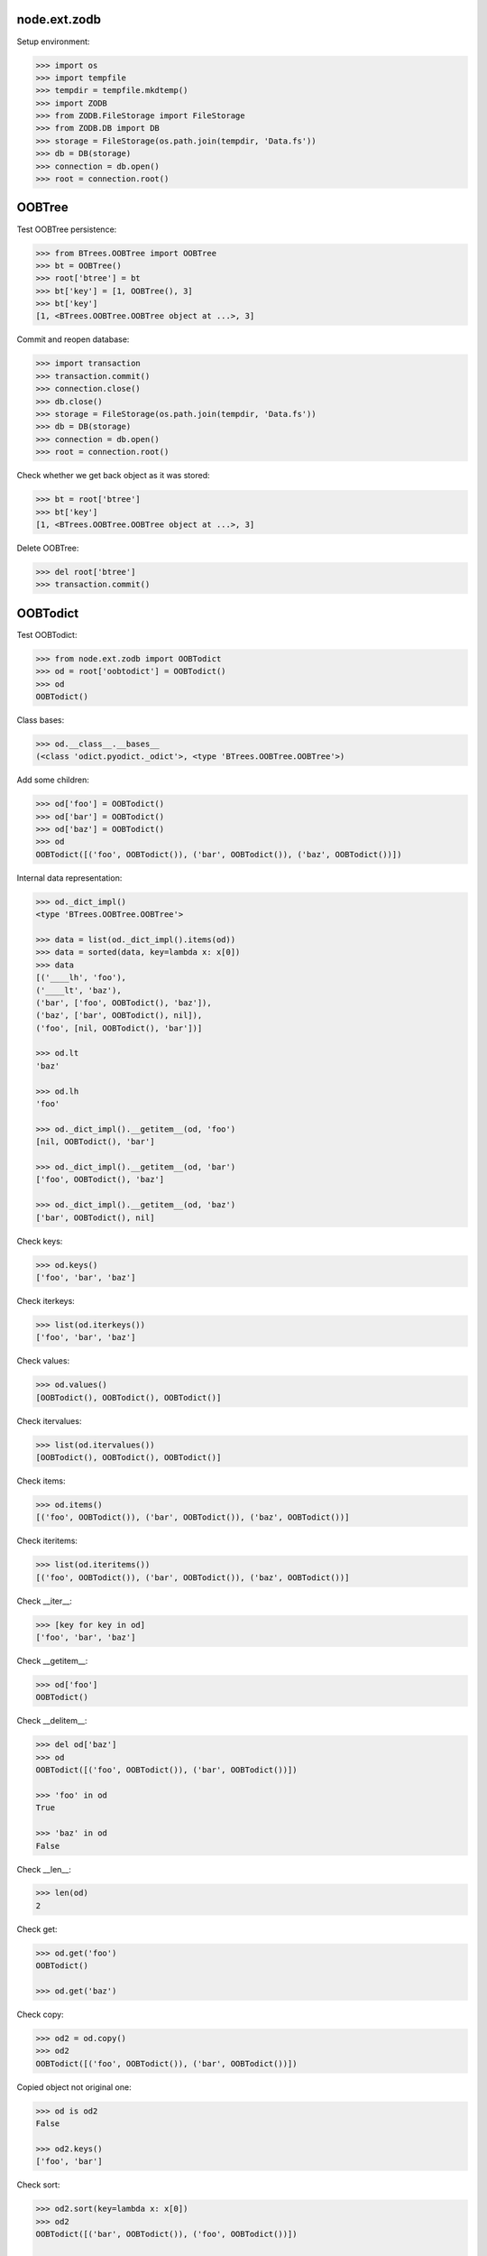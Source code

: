 node.ext.zodb
=============

Setup environment:

.. code-block:: pycon

    >>> import os
    >>> import tempfile
    >>> tempdir = tempfile.mkdtemp()
    >>> import ZODB
    >>> from ZODB.FileStorage import FileStorage
    >>> from ZODB.DB import DB
    >>> storage = FileStorage(os.path.join(tempdir, 'Data.fs'))
    >>> db = DB(storage)
    >>> connection = db.open()
    >>> root = connection.root()


OOBTree
=======

Test OOBTree persistence:

.. code-block:: pycon

    >>> from BTrees.OOBTree import OOBTree
    >>> bt = OOBTree()
    >>> root['btree'] = bt
    >>> bt['key'] = [1, OOBTree(), 3]
    >>> bt['key']
    [1, <BTrees.OOBTree.OOBTree object at ...>, 3]

Commit and reopen database:

.. code-block:: pycon

    >>> import transaction
    >>> transaction.commit()
    >>> connection.close()
    >>> db.close()
    >>> storage = FileStorage(os.path.join(tempdir, 'Data.fs'))
    >>> db = DB(storage)
    >>> connection = db.open()
    >>> root = connection.root()

Check whether we get back object as it was stored:

.. code-block:: pycon

    >>> bt = root['btree']
    >>> bt['key']
    [1, <BTrees.OOBTree.OOBTree object at ...>, 3]

Delete OOBTree:

.. code-block:: pycon

    >>> del root['btree']
    >>> transaction.commit()


OOBTodict
=========

Test OOBTodict:

.. code-block:: pycon

    >>> from node.ext.zodb import OOBTodict
    >>> od = root['oobtodict'] = OOBTodict()
    >>> od
    OOBTodict()

Class bases:

.. code-block:: pycon

    >>> od.__class__.__bases__
    (<class 'odict.pyodict._odict'>, <type 'BTrees.OOBTree.OOBTree'>)

Add some children:

.. code-block:: pycon

    >>> od['foo'] = OOBTodict()
    >>> od['bar'] = OOBTodict()
    >>> od['baz'] = OOBTodict()
    >>> od
    OOBTodict([('foo', OOBTodict()), ('bar', OOBTodict()), ('baz', OOBTodict())])

Internal data representation:

.. code-block:: pycon

    >>> od._dict_impl()
    <type 'BTrees.OOBTree.OOBTree'>

    >>> data = list(od._dict_impl().items(od))
    >>> data = sorted(data, key=lambda x: x[0])
    >>> data
    [('____lh', 'foo'), 
    ('____lt', 'baz'), 
    ('bar', ['foo', OOBTodict(), 'baz']), 
    ('baz', ['bar', OOBTodict(), nil]), 
    ('foo', [nil, OOBTodict(), 'bar'])]

    >>> od.lt
    'baz'

    >>> od.lh
    'foo'

    >>> od._dict_impl().__getitem__(od, 'foo')
    [nil, OOBTodict(), 'bar']

    >>> od._dict_impl().__getitem__(od, 'bar')
    ['foo', OOBTodict(), 'baz']

    >>> od._dict_impl().__getitem__(od, 'baz')
    ['bar', OOBTodict(), nil]

Check keys:

.. code-block:: pycon

    >>> od.keys()
    ['foo', 'bar', 'baz']

Check iterkeys:

.. code-block:: pycon

    >>> list(od.iterkeys())
    ['foo', 'bar', 'baz']

Check values:

.. code-block:: pycon

    >>> od.values()
    [OOBTodict(), OOBTodict(), OOBTodict()]

Check itervalues:

.. code-block:: pycon

    >>> list(od.itervalues())
    [OOBTodict(), OOBTodict(), OOBTodict()]

Check items:

.. code-block:: pycon

    >>> od.items()
    [('foo', OOBTodict()), ('bar', OOBTodict()), ('baz', OOBTodict())]

Check iteritems:

.. code-block:: pycon

    >>> list(od.iteritems())
    [('foo', OOBTodict()), ('bar', OOBTodict()), ('baz', OOBTodict())]

Check __iter__:

.. code-block:: pycon

    >>> [key for key in od]
    ['foo', 'bar', 'baz']

Check __getitem__:

.. code-block:: pycon

    >>> od['foo']
    OOBTodict()

Check __delitem__:

.. code-block:: pycon

    >>> del od['baz']
    >>> od
    OOBTodict([('foo', OOBTodict()), ('bar', OOBTodict())])

    >>> 'foo' in od
    True

    >>> 'baz' in od
    False

Check __len__:

.. code-block:: pycon

    >>> len(od)
    2

Check get:

.. code-block:: pycon

    >>> od.get('foo')
    OOBTodict()

    >>> od.get('baz')

Check copy:

.. code-block:: pycon

    >>> od2 = od.copy()
    >>> od2
    OOBTodict([('foo', OOBTodict()), ('bar', OOBTodict())])

Copied object not original one:

.. code-block:: pycon

    >>> od is od2
    False

    >>> od2.keys()
    ['foo', 'bar']

Check sort:

.. code-block:: pycon

    >>> od2.sort(key=lambda x: x[0])
    >>> od2
    OOBTodict([('bar', OOBTodict()), ('foo', OOBTodict())])

    >>> od2.keys()
    ['bar', 'foo']

Check update:

.. code-block:: pycon

    >>> od2.update([('bam', OOBTodict())])
    >>> od2.keys()
    ['bar', 'foo', 'bam']

Check popitem:

.. code-block:: pycon

    >>> od2.popitem()
    ('bam', OOBTodict())

    >>> od2.keys()
    ['bar', 'foo']

Reopen database connection and check structure:

.. code-block:: pycon

    >>> transaction.commit()
    >>> connection.close()
    >>> db.close()
    >>> storage = FileStorage(os.path.join(tempdir, 'Data.fs'))
    >>> db = DB(storage)
    >>> connection = db.open()
    >>> root = connection.root()
    >>> root.keys()
    ['oobtodict']

    >>> od = root['oobtodict']
    >>> data = list(od._dict_impl().items(od))
    >>> data = sorted(data, key=lambda x: x[0])
    >>> data
    [('____lh', 'foo'), 
    ('____lt', 'bar'), 
    ('bar', ['foo', OOBTodict(), nil]), 
    ('foo', [nil, OOBTodict(), 'bar'])]

    >>> od.lt
    'bar'

    >>> od.lh
    'foo'

    >>> od._dict_impl().__getitem__(od, 'foo')
    [nil, OOBTodict(), 'bar']

    >>> od._dict_impl().__getitem__(od, 'bar')
    ['foo', OOBTodict(), nil]

Add attributes and reopen database connection and check structure:

.. code-block:: pycon

    >>> od['baz'] = OOBTodict()
    >>> od['bam'] = OOBTodict()

    >>> transaction.commit()
    >>> connection.close()
    >>> db.close()
    >>> storage = FileStorage(os.path.join(tempdir, 'Data.fs'))
    >>> db = DB(storage)
    >>> connection = db.open()
    >>> root = connection.root()
    >>> od = root['oobtodict']
    >>> data = list(od._dict_impl().items(od))
    >>> data = sorted(data, key=lambda x: x[0])
    >>> data
    [('____lh', 'foo'), ('____lt', 'bam'), 
    ('bam', ['baz', OOBTodict(), nil]), 
    ('bar', ['foo', OOBTodict(), 'baz']), 
    ('baz', ['bar', OOBTodict(), 'bam']), 
    ('foo', [nil, OOBTodict(), 'bar'])]

    >>> od.keys()
    ['foo', 'bar', 'baz', 'bam']

Add and delete attributes and reopen database connection and check structure:

.. code-block:: pycon

    >>> del od['bar']
    >>> od['cow'] = OOBTodict()
    >>> od['chick'] = OOBTodict()

    >>> transaction.commit()
    >>> connection.close()
    >>> db.close()
    >>> storage = FileStorage(os.path.join(tempdir, 'Data.fs'))
    >>> db = DB(storage)
    >>> connection = db.open()
    >>> root = connection.root()
    >>> od = root['oobtodict']
    >>> data = list(od._dict_impl().items(od))
    >>> data = sorted(data, key=lambda x: x[0])

    >>> od.keys()
    ['foo', 'baz', 'bam', 'cow', 'chick']

    >>> data
    [('____lh', 'foo'), 
    ('____lt', 'chick'), 
    ('bam', ['baz', OOBTodict(), 'cow']), 
    ('baz', ['foo', OOBTodict(), 'bam']), 
    ('chick', ['cow', OOBTodict(), nil]), 
    ('cow', ['bam', OOBTodict(), 'chick']), 
    ('foo', [nil, OOBTodict(), 'baz'])]

Delete from database:

.. code-block:: pycon

    >>> del root['oobtodict']


ZODBNode
========

Based on PersistentDict as storage:

.. code-block:: pycon

    >>> from node.ext.zodb import IZODBNode
    >>> from node.ext.zodb import ZODBNode
    >>> zodbnode = ZODBNode('zodbnode')
    >>> zodbnode
    <ZODBNode object 'zodbnode' at ...>

Interface check:

.. code-block:: pycon

    >>> IZODBNode.providedBy(zodbnode)
    True

Storage check:

.. code-block:: pycon

    >>> zodbnode.storage
    Podict()

    >>> zodbnode._storage
    Podict()

Structure check:

.. code-block:: pycon

    >>> root[zodbnode.__name__] = zodbnode
    >>> zodbnode['child'] = ZODBNode('child')
    >>> root
    {'zodbnode': <ZODBNode object 'zodbnode' at ...>}

    >>> zodbnode.keys()
    ['child']

    >>> zodbnode.values()
    [<ZODBNode object 'child' at ...>]

    >>> zodbnode['child']
    <ZODBNode object 'child' at ...>

    >>> zodbnode.printtree()
    <class 'node.ext.zodb.ZODBNode'>: zodbnode
      <class 'node.ext.zodb.ZODBNode'>: child

    >>> root.keys()
    ['zodbnode']

Reopen database connection and check again:

.. code-block:: pycon

    >>> transaction.commit()
    >>> connection.close()
    >>> db.close()
    >>> storage = FileStorage(os.path.join(tempdir, 'Data.fs'))
    >>> db = DB(storage)
    >>> connection = db.open()
    >>> root = connection.root()
    >>> root.keys()
    ['zodbnode']

    >>> root['zodbnode'].printtree()
    <class 'node.ext.zodb.ZODBNode'>: zodbnode
      <class 'node.ext.zodb.ZODBNode'>: child

Delete child node:

.. code-block:: pycon

    >>> del root['zodbnode']['child']

    >>> root['zodbnode'].printtree()
    <class 'node.ext.zodb.ZODBNode'>: zodbnode

Check node attributes:

.. code-block:: pycon

    >>> root['zodbnode'].attrs
    <ZODBNodeAttributes object '_attrs' at ...>

    >>> root['zodbnode'].attrs['foo'] = 1
    >>> root['zodbnode'].attrs['bar'] = ZODBNode()
    >>> root['zodbnode'].attrs.values()
    [1, <ZODBNode object 'bar' at ...>]

    >>> transaction.commit()

Fill root with some ZODBNodes and check memory usage:

.. code-block:: pycon

    >>> old_size = storage.getSize()

    >>> root['largezodb'] = ZODBNode('largezodb')
    >>> for i in range(1000):
    ...     root['largezodb'][str(i)] = ZODBNode()

    >>> len(root['largezodb'])
    1000

    >>> transaction.commit()

    >>> new_size = storage.getSize()

ZODB 3 and ZODB 5 return different sizes so check whether lower or equal higher
value:

.. code-block:: pycon

    >>> (new_size - old_size) / 1000 <= 145
    True


OOBTNode
========

Based on OOBTree as storage:

.. code-block:: pycon

    >>> from node.ext.zodb import OOBTNode
    >>> oobtnode = OOBTNode('oobtnode')
    >>> oobtnode
    <OOBTNode object 'oobtnode' at ...>

Interface check:

.. code-block:: pycon

    >>> IZODBNode.providedBy(oobtnode)
    True

Storage check:

.. code-block:: pycon

    >>> oobtnode.storage
    OOBTodict()

    >>> oobtnode._storage
    OOBTodict()

Structure check:

.. code-block:: pycon

    >>> root[oobtnode.__name__] = oobtnode
    >>> oobtnode['child'] = OOBTNode('child')
    >>> sorted(root.keys())
    ['largezodb', 'oobtnode', 'zodbnode']

    >>> oobtnode.keys()
    ['child']

    >>> oobtnode.values()
    [<OOBTNode object 'child' at ...>]

    >>> oobtnode['child']
    <OOBTNode object 'child' at ...>

    >>> oobtnode.printtree()
    <class 'node.ext.zodb.OOBTNode'>: oobtnode
      <class 'node.ext.zodb.OOBTNode'>: child

    >>> oobtnode.storage
    OOBTodict([('child', <OOBTNode object 'child' at ...>)])

Reopen database connection and check again:

.. code-block:: pycon

    >>> transaction.commit()
    >>> connection.close()
    >>> db.close()
    >>> storage = FileStorage(os.path.join(tempdir, 'Data.fs'))
    >>> db = DB(storage)
    >>> connection = db.open()
    >>> root = connection.root()
    >>> sorted(root.keys())
    ['largezodb', 'oobtnode', 'zodbnode']

    >>> oobtnode = root['oobtnode']
    >>> oobtnode.keys()
    ['child']

    >>> oobtnode.printtree()
    <class 'node.ext.zodb.OOBTNode'>: oobtnode
      <class 'node.ext.zodb.OOBTNode'>: child

    >>> oobtnode['child'].__parent__
    <OOBTNode object 'oobtnode' at ...>

Delete child node:

.. code-block:: pycon

    >>> del oobtnode['child']
    >>> transaction.commit()

    >>> oobtnode.printtree()
    <class 'node.ext.zodb.OOBTNode'>: oobtnode

Check node attributes:

.. code-block:: pycon

    >>> oobtnode.attrs
    <OOBTNodeAttributes object '_attrs' at ...>

    >>> oobtnode.attrs['foo'] = 1
    >>> oobtnode.attrs['bar'] = OOBTNode()
    >>> oobtnode.attrs.values()
    [1, <OOBTNode object 'bar' at ...>]

Check attribute access for node attributes:

.. code-block:: pycon

    >>> oobtnode.attribute_access_for_attrs = True
    >>> oobtnode.attrs.foo
    1

Check whether flag has been persisted:

.. code-block:: pycon

    >>> transaction.commit()
    >>> connection.close()
    >>> db.close()
    >>> storage = FileStorage(os.path.join(tempdir, 'Data.fs'))
    >>> db = DB(storage)
    >>> connection = db.open()
    >>> root = connection.root()

    >>> oobtnode = root['oobtnode']
    >>> oobtnode.attrs.foo
    1

    >>> oobtnode.attrs.bar
    <OOBTNode object 'bar' at ...>

    >>> oobtnode.attrs.foo = 2
    >>> oobtnode.attrs.foo
    2

    >>> oobtnode.attribute_access_for_attrs = False

Check attrs storage:

.. code-block:: pycon

    >>> oobtnode.attrs.storage
    OOBTodict([('foo', 2), ('bar', <OOBTNode object 'bar' at ...>)])

    >>> oobtnode.attrs._storage
    OOBTodict([('foo', 2), ('bar', <OOBTNode object 'bar' at ...>)])

    >>> oobtnode.attrs.storage is oobtnode.attrs._storage
    True

    >>> transaction.commit()
    >>> connection.close()
    >>> db.close()
    >>> storage = FileStorage(os.path.join(tempdir, 'Data.fs'))
    >>> db = DB(storage)
    >>> connection = db.open()
    >>> root = connection.root()
    >>> oobtnode = root['oobtnode']
    >>> oobtnode.attribute_access_for_attrs = False
    >>> oobtnode.attrs.storage
    OOBTodict([('foo', 2), ('bar', <OOBTNode object 'bar' at ...>)])

Check internal datastructure of attrs:

.. code-block:: pycon

    >>> storage = oobtnode.attrs.storage
    >>> storage._dict_impl()
    <type 'BTrees.OOBTree.OOBTree'>

    >>> keys = [_ for _ in storage._dict_impl().keys(storage)]
    >>> sorted(keys)
    ['____lh', '____lt', 'bar', 'foo']

values ``foo`` and ``bar`` are list tail and list head values:

.. code-block:: pycon

    >>> values = [_ for _ in storage._dict_impl().values(storage)]
    >>> sorted(values)
    [[nil, 2, 'bar'], 
    ['foo', <OOBTNode object 'bar' at ...>, nil], 
    'bar', 
    'foo']

    >>> storage.lt
    'bar'

    >>> storage.lh
    'foo'

Add attribute, reopen database connection and check again:

.. code-block:: pycon

    >>> oobtnode.attrs['baz'] = 'some added value'

    >>> transaction.commit()
    >>> connection.close()
    >>> db.close()
    >>> storage = FileStorage(os.path.join(tempdir, 'Data.fs'))
    >>> db = DB(storage)
    >>> connection = db.open()
    >>> root = connection.root()
    >>> oobtnode = root['oobtnode']

    >>> storage = oobtnode.attrs.storage
    >>> values = [_ for _ in storage._dict_impl().values(storage)]
    >>> sorted(values)
    [[nil, 2, 'bar'], 
    ['bar', 'some added value', nil], 
    ['foo', <OOBTNode object 'bar' at ...>, 'baz'], 
    'baz', 
    'foo']

Test copy and detach:

.. code-block:: pycon

    >>> oobtnode['c1'] = OOBTNode()
    >>> oobtnode['c2'] = OOBTNode()
    >>> oobtnode['c3'] = OOBTNode()
    >>> oobtnode.printtree()
    <class 'node.ext.zodb.OOBTNode'>: oobtnode
      <class 'node.ext.zodb.OOBTNode'>: c1
      <class 'node.ext.zodb.OOBTNode'>: c2
      <class 'node.ext.zodb.OOBTNode'>: c3

Detach c1:

.. code-block:: pycon

    >>> c1 = oobtnode.detach('c1')
    >>> c1
    <OOBTNode object 'c1' at ...>

    >>> oobtnode.printtree()
    <class 'node.ext.zodb.OOBTNode'>: oobtnode
      <class 'node.ext.zodb.OOBTNode'>: c2
      <class 'node.ext.zodb.OOBTNode'>: c3

Add c1 as child to c2:

.. code-block:: pycon

    >>> oobtnode['c2'][c1.name] = c1
    >>> oobtnode.printtree()
    <class 'node.ext.zodb.OOBTNode'>: oobtnode
      <class 'node.ext.zodb.OOBTNode'>: c2
        <class 'node.ext.zodb.OOBTNode'>: c1
      <class 'node.ext.zodb.OOBTNode'>: c3

Reopen database connection and check again:

.. code-block:: pycon

    >>> transaction.commit()
    >>> connection.close()
    >>> db.close()
    >>> storage = FileStorage(os.path.join(tempdir, 'Data.fs'))
    >>> db = DB(storage)
    >>> connection = db.open()
    >>> root = connection.root()
    >>> oobtnode = root['oobtnode']
    >>> oobtnode.printtree()
    <class 'node.ext.zodb.OOBTNode'>: oobtnode
      <class 'node.ext.zodb.OOBTNode'>: c2
        <class 'node.ext.zodb.OOBTNode'>: c1
      <class 'node.ext.zodb.OOBTNode'>: c3

Copy c1:

.. code-block:: pycon

    >>> c1_copy = oobtnode['c2']['c1'].copy()
    >>> c1_copy is oobtnode['c2']['c1']
    False

    >>> oobtnode['c1'] = c1_copy
    >>> oobtnode.printtree()
    <class 'node.ext.zodb.OOBTNode'>: oobtnode
      <class 'node.ext.zodb.OOBTNode'>: c2
        <class 'node.ext.zodb.OOBTNode'>: c1
      <class 'node.ext.zodb.OOBTNode'>: c3
      <class 'node.ext.zodb.OOBTNode'>: c1

    >>> oobtnode['c4'] = oobtnode['c2'].copy()
    >>> oobtnode.printtree()
    <class 'node.ext.zodb.OOBTNode'>: oobtnode
      <class 'node.ext.zodb.OOBTNode'>: c2
        <class 'node.ext.zodb.OOBTNode'>: c1
      <class 'node.ext.zodb.OOBTNode'>: c3
      <class 'node.ext.zodb.OOBTNode'>: c1
      <class 'node.ext.zodb.OOBTNode'>: c4
        <class 'node.ext.zodb.OOBTNode'>: c1

    >>> oobtnode['c2']['c1'] is oobtnode['c4']['c1']
    False

    >>> oobtnode['c2']['c1'].attrs is oobtnode['c4']['c1'].attrs
    False

    >>> transaction.commit()

Swap nodes:

.. code-block:: pycon

    >>> oobtnode.swap(oobtnode['c1'], oobtnode['c3'])
    >>> oobtnode.swap(oobtnode['c1'], oobtnode['c2'])
    >>> oobtnode.printtree()
    <class 'node.ext.zodb.OOBTNode'>: oobtnode
      <class 'node.ext.zodb.OOBTNode'>: c1
      <class 'node.ext.zodb.OOBTNode'>: c2
        <class 'node.ext.zodb.OOBTNode'>: c1
      <class 'node.ext.zodb.OOBTNode'>: c3
      <class 'node.ext.zodb.OOBTNode'>: c4
        <class 'node.ext.zodb.OOBTNode'>: c1

Calling nodes does nothing, persisting is left to transaction mechanism:

.. code-block:: pycon

    >>> oobtnode()

Fill root with some OOBTNodes and check memory usage:

.. code-block:: pycon

    >>> old_size = storage.getSize()

    >>> root['large'] = OOBTNode()
    >>> for i in range(1000):
    ...     root['large'][str(i)] = OOBTNode()

    >>> len(root['large'])
    1000

    >>> transaction.commit()

    >>> new_size = storage.getSize()

ZODB 3 and ZODB 5 return different sizes so check whether lower or equal higher
value:

.. code-block:: pycon

    >>> (new_size - old_size) / 1000 <= 139
    True


Utils
=====

Test ``volatile_property``:

.. code-block:: pycon

    >>> from node.ext.zodb import volatile_property
    >>> class PropTest(object):
    ...     @volatile_property
    ...     def foo(self):
    ...         return 'foo'

    >>> inst = PropTest()
    >>> 'foo' in dir(inst)
    True

    >>> '_v_foo' in dir(inst)
    False

    >>> inst.foo
    'foo'

    >>> '_v_foo' in dir(inst)
    True

    >>> inst._v_foo
    'foo'

    >>> inst._v_foo is inst.foo
    True

Check odict consistency:

.. code-block:: pycon

    >>> from odict.pyodict import _nil
    >>> from node.ext.zodb.utils import check_odict_consistency

    >>> od = OOBTodict()
    >>> od['foo'] = 'foo'
    >>> od['bar'] = 'bar'
    >>> od['baz'] = 'baz'

Ignore key callback for OOBTree odicts needs to ignore keys starting with
four underscores since these entries define the object attributes:

.. code-block:: pycon

    >>> ignore_key = lambda x: x.startswith('____')
    >>> check_odict_consistency(od, ignore_key=ignore_key)

Check if ``_nil`` marker set irregulary:

.. code-block:: pycon

    >>> dict_impl = od._dict_impl()
    >>> dict_impl.__setitem__(od, 'bam', ['foo', 'bam', _nil])
    >>> od.keys()
    ['foo', 'bar', 'baz']

    >>> sorted([_ for _ in dict_impl.keys(od)])
    ['____lh', '____lt', 'bam', 'bar', 'baz', 'foo']

    >>> check_odict_consistency(od, ignore_key=ignore_key)
    Traceback (most recent call last):
      ...
    UnexpextedEndOfList: Unexpected ``_nil`` pointer found in double linked 
    list. Resulting key count does not match:  4 != 3

Manually sanitize odict:

.. code-block:: pycon

    >>> dict_impl.__delitem__(od, 'bam')
    >>> check_odict_consistency(od, ignore_key=ignore_key)

Check whether double linked list contains inexistent key:

.. code-block:: pycon

    >>> dict_impl.__setitem__(od, 'foo', [_nil, 'foo', 'inexistent'])
    >>> check_odict_consistency(od, ignore_key=ignore_key)
    Traceback (most recent call last):
      ...
    ListReferenceInconsistency: Double linked list contains a reference 
    to a non existing dict entry: 'inexistent' not in ['bar', 'baz', 'foo']

Manually sanitize odict:

.. code-block:: pycon

    >>> dict_impl.__setitem__(od, 'foo', [_nil, 'foo', 'bar'])
    >>> check_odict_consistency(od, ignore_key=ignore_key)

Check broken list head:

.. code-block:: pycon

    >>> od.lh = 'inexistent'
    >>> check_odict_consistency(od, ignore_key=ignore_key)
    Traceback (most recent call last):
      ...
    ListHeadInconsistency: List head contains a reference to a non existing 
    dict entry: 'inexistent' not in ['bar', 'baz', 'foo']

Manually sanitize odict:

.. code-block:: pycon

    >>> od.lh = 'foo'
    >>> check_odict_consistency(od, ignore_key=ignore_key)

Check broken list tail:

.. code-block:: pycon

    >>> od.lt = 'inexistent'
    >>> check_odict_consistency(od, ignore_key=ignore_key)
    Traceback (most recent call last):
      ...
    ListTailInconsistency: List tail contains a reference to a non existing 
    dict entry: 'inexistent' not in ['bar', 'baz', 'foo']

Manually sanitize odict:

.. code-block:: pycon

    >>> od.lt = 'baz'
    >>> check_odict_consistency(od, ignore_key=ignore_key)

Reset odict:

.. code-block:: pycon

    >>> od.lh = 'inexistent'
    >>> od.lt = 'baz'
    >>> dict_impl.__setitem__(od, 'foo', ['123', 'foo', 'bar'])
    >>> dict_impl.__setitem__(od, '123', [_nil, 'foo', _nil])

    >>> from node.ext.zodb.utils import reset_odict
    >>> reset_odict(od, ignore_key=ignore_key)

    >>> od.lh
    '123'

    >>> od.lt
    'foo'

    >>> od
    OOBTodict([('123', 'foo'), ('bar', 'bar'), ('baz', 'baz'), ('foo', 'foo')])

    >>> check_odict_consistency(od, ignore_key=ignore_key)

Cleanup test environment:

.. code-block:: pycon

    >>> connection.close()
    >>> db.close()
    >>> import shutil
    >>> shutil.rmtree(tempdir)
